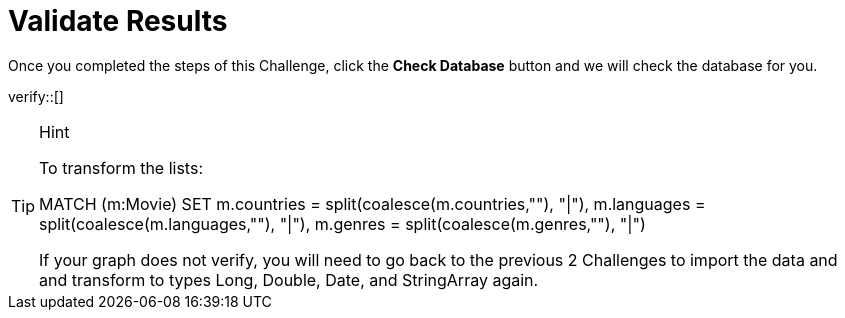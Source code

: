 :id: _challenge

[.verify]
= Validate Results

Once you completed the steps of this Challenge, click the **Check Database** button and we will check the database for you.


verify::[]

[TIP,role=hint]
.Hint
====
To transform the lists:

MATCH (m:Movie)
SET m.countries = split(coalesce(m.countries,""), "|"),
m.languages = split(coalesce(m.languages,""), "|"),
m.genres = split(coalesce(m.genres,""), "|")

If your graph does not verify, you will need to go back to the previous 2 Challenges to import the data and and transform to types Long, Double, Date, and StringArray again.
====